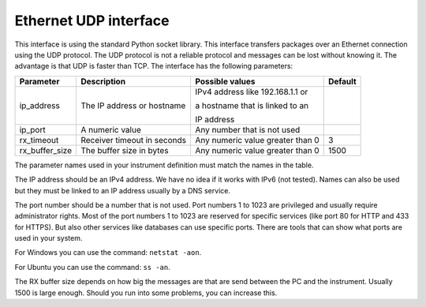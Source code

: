 Ethernet UDP interface
======================

This interface is using the standard Python socket library. This interface transfers packages
over an Ethernet connection using the UDP protocol. The UDP protocol is not a reliable protocol and
messages can be lost without knowing it. The advantage is that UDP is faster than TCP.
The interface has the following parameters:

================ ================================= ================================== =========
 Parameter        Description                       Possible values                    Default
================ ================================= ================================== =========
 ip_address       The IP address or hostname        IPv4 address like 192.168.1.1 or

                                                    a hostname that is linked to an

                                                    IP address
 ip_port          A numeric value                   Any number that is not used
 rx_timeout       Receiver timeout in seconds       Any numeric value greater than 0   3
 rx_buffer_size   The buffer size in bytes          Any numeric value greater than 0   1500
================ ================================= ================================== =========

The parameter names used in your instrument definition must match the names in the table.

The IP address should be an IPv4 address. We have no idea if it works with IPv6 (not tested).
Names can also be used but they must be linked to an IP address usually by a DNS service.

The port number should be a number that is not used. Port numbers 1 to 1023 are privileged and
usually require administrator rights. Most of the port numbers 1 to 1023 are reserved for specific
services (like port 80 for HTTP and 433 for HTTPS). But also other services like databases can use
specific ports. There are tools that can show what ports are used in your system.

For Windows you can use the command: ``netstat -aon``.

For Ubuntu you can use the command: ``ss -an``.

The RX buffer size depends on how big the messages are that are send between the PC and the instrument.
Usually 1500 is large enough. Should you run into some problems, you can increase this.
